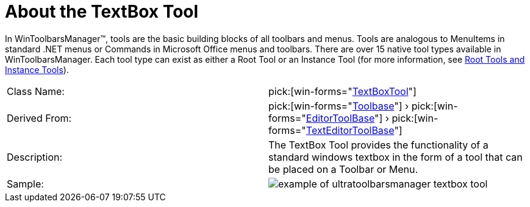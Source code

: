 ﻿////

|metadata|
{
    "name": "wintoolbarsmanager-textbox-about-the-textbox-tool",
    "controlName": ["WinToolbarsManager"],
    "tags": [],
    "guid": "{0417E208-1D43-4178-9C40-A813F6DC72DF}",  
    "buildFlags": [],
    "createdOn": "0001-01-01T00:00:00Z"
}
|metadata|
////

= About the TextBox Tool

In WinToolbarsManager™, tools are the basic building blocks of all toolbars and menus. Tools are analogous to MenuItems in standard .NET menus or Commands in Microsoft Office menus and toolbars. There are over 15 native tool types available in WinToolbarsManager. Each tool type can exist as either a Root Tool or an Instance Tool (for more information, see link:wintoolbarsmanager-terms-and-concepts.html[Root Tools and Instance Tools]).

[cols="a,a"]
|====
|Class Name:
| pick:[win-forms="link:{ApiPlatform}win.ultrawintoolbars{ApiVersion}~infragistics.win.ultrawintoolbars.textboxtool.html[TextBoxTool]"] 

|Derived From:
| pick:[win-forms="link:{ApiPlatform}win.ultrawintoolbars{ApiVersion}~infragistics.win.ultrawintoolbars.toolbase.html[Toolbase]"] › pick:[win-forms="link:{ApiPlatform}win.ultrawintoolbars{ApiVersion}~infragistics.win.ultrawintoolbars.editortoolbase.html[EditorToolBase]"] › pick:[win-forms="link:{ApiPlatform}win.ultrawintoolbars{ApiVersion}~infragistics.win.ultrawintoolbars.texteditortoolbase.html[TextEditorToolBase]"] 

|Description:
|The TextBox Tool provides the functionality of a standard windows textbox in the form of a tool that can be placed on a Toolbar or Menu.

|Sample:
|image::Images\WinToolbarsManager_About_Tools_17.png[example of ultratoolbarsmanager textbox tool] 

|====